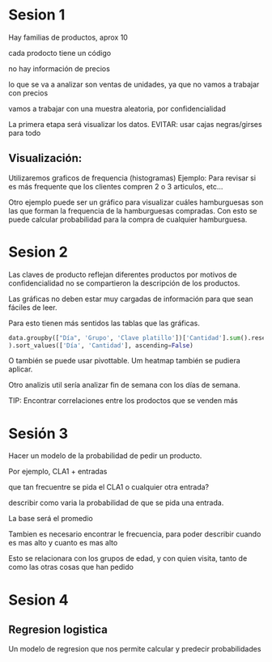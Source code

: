 * Sesion 1
Hay familias de productos, aprox 10

cada prodocto tiene un código

no hay información de precios

lo que se va a analizar son ventas de unidades, ya que no vamos a trabajar con precios

vamos a trabajar con una muestra aleatoria, por confidencialidad

La primera etapa será visualizar los datos.
EVITAR: usar cajas negras/girses para todo

**   Visualización:
Utilizaremos graficos de frequencia (histogramas)
Ejemplo: Para revisar si es más frequente que los clientes compren 2 o 3 articulos, etc...
   
Otro ejemplo puede ser un gráfico para visualizar cuáles hamburguesas son las que forman la frequencia
de la hamburguesas compradas.
Con esto se puede calcular probabilidad para la compra de cualquier hamburguesa.


* Sesion 2
Las claves de producto reflejan diferentes productos
por motivos de confidencialidad no se compartieron la descripción de los productos.

Las gráficas no deben estar muy cargadas de información para que sean fáciles de leer.

Para esto tienen más sentidos las tablas que las gráficas.

#+BEGIN_SRC python
  data.groupby(["Día", 'Grupo', 'Clave platillo'])['Cantidad'].sum().reset_index(
  ).sort_values(['Día', 'Cantidad'], ascending=False)
#+END_SRC


O también se puede usar pivottable.
Um heatmap también se pudiera aplicar.

Otro analizis util sería analizar fin de semana con los días de semana.


TIP:
Encontrar correlaciones entre los prodoctos que se venden más

* Sesión 3

Hacer un modelo de la probabilidad de pedir un producto.

Por ejemplo, CLA1 + entradas

que tan frecuentre se pida el CLA1 o cualquier otra entrada?

describir como varia la probabilidad de que se pida una entrada.

La base será el promedio

Tambien es necesario encontrar le frecuencia, para poder describir cuando es mas alto
y cuanto es mas alto

Esto se relacionara con los grupos de edad, y con quien visita, tanto de como
las otras cosas que han pedido
* Sesion 4
** Regresion logistica

Un modelo de regresion que nos permite calcular y predecir probabilidades


